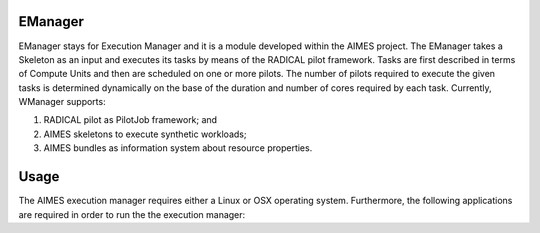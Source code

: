 ========
EManager
========

EManager stays for Execution Manager and it is a module developed within the
AIMES project. The EManager takes a Skeleton as an input and executes its tasks by
means of the RADICAL pilot framework. Tasks are first described in terms of
Compute Units and then are scheduled on one or more pilots. The number of
pilots required to execute the given tasks is determined dynamically on the
base of the duration and number of cores required by each task. Currently,
WManager supports:

#. RADICAL pilot as PilotJob framework; and
#. AIMES skeletons to execute synthetic workloads;
#. AIMES bundles as information system about resource properties.

========
Usage
========

The AIMES execution manager requires either a Linux or OSX operating system.
Furthermore, the following applications are required in order to run the the
execution  manager:

.. * `git <http://git-scm.com/>`_.
.. * `virtualenv <https://pypi.python.org/pypi/virtualenv>`_.
.. * `pip <https://pypi.python.org/pypi/pip>`_.

.. **Dependences**

.. * radical.pilot: installed from pipi.
.. * skeleton: installed from ...
.. * bundle: installed from ...

.. **Installation**

.. To run the execution manager, prepare the environment for the workload manager:

.. #. ``$ virtualenv tmp/AIMES``
.. #. ``$ . tmp/AIMES/bin/activate``

.. Install radical.pilot:

.. #. ``$ ...``

.. Install the required modules:

.. #. ``$ ...``

.. Install the execution manager:

.. #. ``$ ...``
.. #. ``$ pip install .``

.. To use a local instance of the MongDB server instead of the one provided and
.. maintained by the RADICAL group at Rutgers, download the MongoDB server from:

.. * `...`_.

.. Install the MongoDB server locally:

.. # E.g. OSX: `brew ...`_ installs MongoDB

.. Start the MongoDB server on a dedicated console:

.. #. ``$ ...``

.. ========
.. Example
.. ========

.. The execution manager is shipped with a pre-configured example of how to run a
.. bag of tasks on the XSEDE resources.

.. **Prerequisites**

.. * **A valid account on FutureGrid**. See
..   `FutureGrid - Getting Started <https://portal.futuregrid.org/manual/gettingstarted>`_
..   for further instructions.
.. * **A valid ssh public key uploaded to FutureGrid**. See `Upload a SSH Public Key
..   <http://manual.futuregrid.org/account.html#upload-a-ssh-public-key>`_ for
..   further instructions. Note that while the workload manager supports
..   password-protected ssh keys, the example included with the module assumes a
..   password-less key. Before running the example, please test your connectivity
..   to FutureGrid with the following command: ``ssh
..   <user_name>@sierra.futuregrid.org``. This command should provide you with a
..   shell on a FutureGrid resource without asking for a password.
.. * **The password for the Redis server**. Please contact the RADICAL group at
..   Rutgers for further information about how to access the Redis server or
..   install a local instance and modify accordingly the file ``pilot.input``
..   located in the ``modules/wmanager/examples`` directory of the AIMES git
..   repository. Usually, a password is not needed when connecting to a Redis
..   server installed locally.

.. **Running the example**

.. From a terminal, within the directory ``modules/wmanager`` of the AIMES
..    repository, execute the following commands:

.. #. ``cd examples``

.. Edit the file ``bundle.input`` adding your FutureGrid user name and the
..    path to your FutureGrid private ssh key. E.g.:

.. ``cluster_type=moab  hostname=alamo.futuregrid.org  username=mturilli  key_filename=/Users/matteo/.ssh/futuregrid_rsa``

.. Use the AIMES OWM client for a remote execution:

.. #. ``$ nestor.py skeleton BigJob pilot_remote.input -b bundle_aimes.input bag.input Shell -c ILikeBigJob_wITH-REdIS -u mturilli``

.. Where:

.. * ``nestor.py``: The name of the script that coordinates the components of the workload manager.
.. * ``skeleton``: The type of application used to describe the workload.
.. * ``BigJob``: The pilot framework used to execute the given workload.
.. * ``pilot.input``: The pilot configuration file.
.. * ``bundle.input``: The bundle configuration file.
.. * ``bag.input``: The skeleton configuration file.
.. * ``Shell``: The output mode of the skeleton module.
.. * ``-c <redis_password>``: The password to connect to the Redis server.
.. * ``-u <user_name_on_FutureGrid``: The user name registered with FutureGrid.

.. or locally:

.. #. ``$ nestor.py skeleton BigJob pilot_localhost.input bag.input Shell``

.. **Output**

.. nestor.py will create several files and directories within the directory
.. ``examples`` equal or similar to the following:

.. * ``Stage_1.sh``: A script created by the skeleton. It is the executable run by
..   each Task of the synthetic workload.

.. * ``Stage_1_prepare.sh``: A script created by the skeleton. It creates the input
..   and output directories for each stage of the skeleton and writes the input
..   files for all the tasks of the workload.

.. * ``Stage_1_input/``: It contains the input files for each task of the skeleton
..   workload.

.. * ``Stage_1_output/``: The directory where Stage_1.sh writes its output, one
..   file for each Task.

.. * ``bj-422bdf14-0d2f-11e3-84c0-00254bd30806/``: The working directory created by
..   the BigJob pilot system on the FutureGrid resource and copied back on the
..   local filesystem once the bag of task has been executed. This directory
..   contains one directory for each Compute Unit (CU) executed by the PilotJob
..   system. Currently, there is a 1 to 1 mapping between the Tasks of a Skeleton
..   and the CUs executed by the PilotJob system.


.. =============
.. Documentation
.. =============

.. ``nestor.py -h`` and ``nestor.py skeleton -h`` will offer some more detail. The
.. complete library documentation can be found in HTML at:

.. ``AIMES/modules/wmanager/docs/source/build/html/library/``

.. The HTML documentation can be browsed by cloning the AIMES git repository and
.. opening the file ``index.html`` in the directory
.. ``modules/wmanager/docs/source/_build/html`` of the AIMES git repository.


.. ========
.. Notes
.. ========

.. - The standard output of ``Stage_1.sh`` is written in the cu ``stderr`` file.
..   This does not indicate that the script runs with errors.
